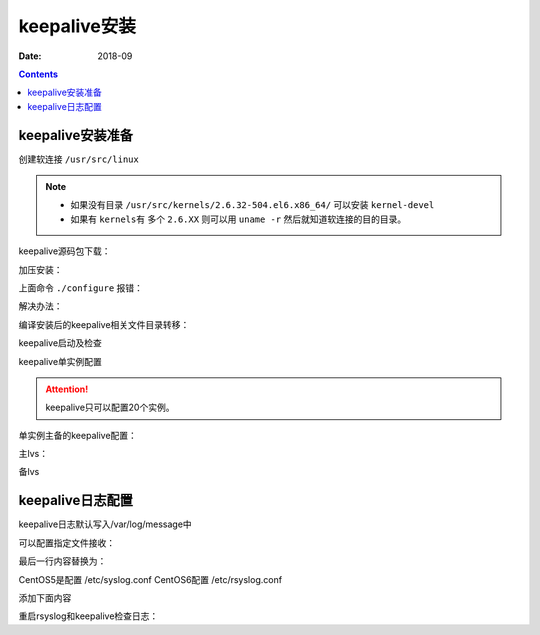 .. _keepalive-install:

=============================================
keepalive安装
=============================================

:Date: 2018-09

.. contents::



keepalive安装准备
=============================================

创建软连接 ``/usr/src/linux``

.. note::
    - 如果没有目录 ``/usr/src/kernels/2.6.32-504.el6.x86_64/`` 可以安装 ``kernel-devel``
    - 如果有 ``kernels有`` 多个 ``2.6.XX`` 则可以用 ``uname -r`` 然后就知道软连接的目的目录。

.. code-block:: bash
    :linenos:

    [root@lvs_01 ~]# ln -s /usr/src/kernels/2.6.32-504.el6.x86_64/ /usr/src/linux
    [root@lvs_01 ~]# ll /usr/src/linux
    lrwxrwxrwx. 1 root root 39 Sep  9 22:06 /usr/src/linux -> /usr/src/kernels/2.6.32-504.el6.x86_64/

keepalive源码包下载：

.. code-block:: bash
    :linenos:

    [root@lvs_01 tools]# pwd
    /home/tools
    [root@lvs_01 tools]# wget http://www.keepalived.org/software/keepalived-1.1.19.tar.gz


加压安装：

.. code-block:: bash
    :linenos:

    [root@lvs_01 tools]# tar zxf keepalived-1.1.19.tar.gz
    [root@lvs_01 tools]# cd keepalived-1.1.19
    [root@lvs_01 keepalived-1.1.19]# ./configure
    [root@lvs_01 keepalived-1.1.19]# make
    [root@lvs_01 keepalived-1.1.19]# make install



上面命令 ``./configure`` 报错：

.. code-block:: txt
    :linenos:

    checking for sys/time.h... yes
    checking openssl/ssl.h usability... no
    checking openssl/ssl.h presence... no
    checking for openssl/ssl.h... no
    configure: error:
    !!! OpenSSL is not properly installed on your system. !!!
    !!! Can not include OpenSSL headers files.            !!!

解决办法：

.. code-block:: bash
    :linenos:

    [root@lvs_01 keepalived-1.1.19]# yum install openssl openssl-devel -y

编译安装后的keepalive相关文件目录转移：

.. code-block:: bash
    :linenos:

    [root@lvs_01 keepalived-1.1.19]# cp /usr/local/etc/rc.d/init.d/keepalived /etc/init.d/

    [root@lvs_01 keepalived-1.1.19]# cp /usr/local/etc/sysconfig/keepalived /etc/sysconfig/
    [root@lvs_01 keepalived-1.1.19]# mkdir /etc/keepalived -p
    [root@lvs_01 keepalived-1.1.19]# cp /usr/local/etc/keepalived/keepalived.conf /etc/keepalived
    [root@lvs_01 keepalived-1.1.19]# cp /usr/local/sbin/keepalived /usr/sbin/

keepalive启动及检查

.. code-block:: bash
    :linenos:

    [root@lvs_01 keepalived-1.1.19]# /etc/init.d/keepalived start
    Starting keepalived:                                       [  OK  ]
    [root@lvs_01 keepalived-1.1.19]# ps -ef|grep keep
    root       4611      1  0 23:55 ?        00:00:00 keepalived -D
    root       4613   4611  0 23:55 ?        00:00:00 keepalived -D
    root       4614   4611  0 23:55 ?        00:00:00 keepalived -D
    root       4616   1671  0 23:55 pts/2    00:00:00 grep keep

keepalive单实例配置

.. attention::
    keepalive只可以配置20个实例。

单实例主备的keepalive配置：

主lvs：

.. code-block:: txt
    :linenos:

    ! Configuration File for keepalived

    global_defs {
    notification_email {
        login_root@163.com
    }
    notification_email_from Alexandre.Cassen@firewall.loc
    smtp_server 127.0.0.1
    smtp_connect_timeout 30
    router_id LVS_7
    }

    vrrp_instance VI_1 {
        state MASTER
        interface eth0
        virtual_router_id 55
        priority 150
        advert_int 1
        authentication {
            auth_type PASS
            auth_pass 1111
        }
        virtual_ipaddress {
            192.168.161.250
        }
    }

备lvs

.. code-block:: txt
    :linenos:

    ! Configuration File for keepalived

    global_defs {
    notification_email {
        login_root@163.com
    }
    notification_email_from Alexandre.Cassen@firewall.loc
    smtp_server 127.0.0.1
    smtp_connect_timeout 30
    router_id LVS_2
    }

    vrrp_instance VI_1 {
        state BACKUP
        interface eth0
        virtual_router_id 55
        priority 100
        advert_int 1
        authentication {
            auth_type PASS
            auth_pass 1111
        }
        virtual_ipaddress {
            192.168.161.250
        }
    }


keepalive日志配置
=============================================


keepalive日志默认写入/var/log/message中

可以配置指定文件接收：

.. code-block:: bash
    :linenos:

    [root@lvs_01 ~]# vi /etc/sysconfig/keepalived

最后一行内容替换为：

.. code-block:: txt
    :linenos:

    KEEPALIVED_OPTIONS="-D -d -S 0"

CentOS5是配置 /etc/syslog.conf
CentOS6配置 /etc/rsyslog.conf

.. code-block:: bash
    :linenos:

    [root@lvs_01 ~]# vi /etc/rsyslog.conf

添加下面内容

.. code-block:: txt
    :linenos:

    #save keepalived log to keepalive.log
    local0.*                                                /var/log/keepalive.log

重启rsyslog和keepalive检查日志：

.. code-block:: bash
    :linenos:


    [root@lvs_01 ~]# /etc/init.d/rsyslog restart
    Shutting down system logger:                               [  OK  ]
    Starting system logger:                                    [  OK  ]
    [root@lvs_01 ~]# tail /var/log/keepalive.log 
    [root@lvs_01 ~]# /etc/init.d/keepalived restart
    Stopping keepalived:                                       [  OK  ]
    Starting keepalived:                                       [  OK  ]
    [root@lvs_01 ~]# tail /var/log/keepalive.log   
    Sep 10 00:34:09 lvs_01 Keepalived_healthcheckers: Initializing ipvs 2.6
    Sep 10 00:34:09 lvs_01 Keepalived_healthcheckers: Netlink reflector reports IP 192.168.161.250 added
    Sep 10 00:34:09 lvs_01 Keepalived_healthcheckers: Netlink reflector reports IP 192.168.161.134 added
    Sep 10 00:34:09 lvs_01 Keepalived_healthcheckers: Registering Kernel netlink reflector
    Sep 10 00:34:09 lvs_01 Keepalived_healthcheckers: Registering Kernel netlink command channel
    Sep 10 00:34:09 lvs_01 Keepalived_vrrp: Netlink reflector reports IP 192.168.161.134 added
    Sep 10 00:34:09 lvs_01 Keepalived_vrrp: Registering Kernel netlink reflector
    Sep 10 00:34:09 lvs_01 Keepalived_vrrp: Registering Kernel netlink command channel
    Sep 10 00:34:09 lvs_01 Keepalived_vrrp: Registering gratutious ARP shared channel
    Sep 10 00:34:09 lvs_01 Keepalived_vrrp: Initializing ipvs 2.6

























